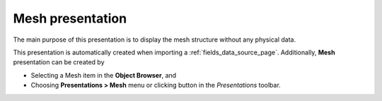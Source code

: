 .. _fields_mesh_presentation_page:

*****************
Mesh presentation
*****************

.. image:: images/image_mesh_prs.png
   :align: center

The main purpose of this presentation is to display the mesh structure without any physical data.

.. |img_msh| image:: images/image_mesh.png

This presentation is automatically created when importing a :ref:`fields_data_source_page`.
Additionally, **Mesh** presentation can be created by

* Selecting a Mesh item in the **Object Browser**, and
* Choosing **Presentations > Mesh** menu or clicking |img_msh| button in the *Presentations* toolbar.
